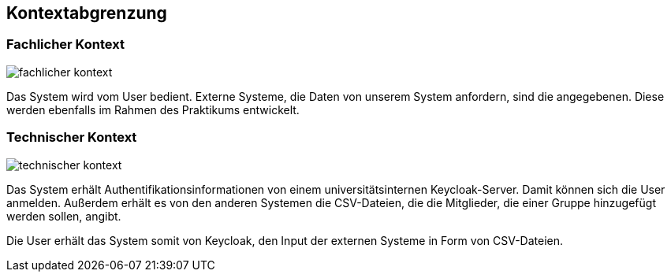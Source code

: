 [[section-system-scope-and-context]]
== Kontextabgrenzung



=== Fachlicher Kontext


image::fachlicher_kontext.png[]

Das System wird vom User bedient. Externe Systeme, die Daten von unserem System anfordern, sind die angegebenen. Diese werden ebenfalls im Rahmen des Praktikums entwickelt.

=== Technischer Kontext


image:technischer_kontext.png[]

Das System erhält Authentifikationsinformationen von einem universitätsinternen Keycloak-Server. Damit können sich die User anmelden. Außerdem erhält es von den anderen Systemen die CSV-Dateien, die die Mitglieder, die einer Gruppe hinzugefügt werden sollen, angibt.

Die User erhält das System somit von Keycloak, den Input der externen Systeme in Form von CSV-Dateien.
